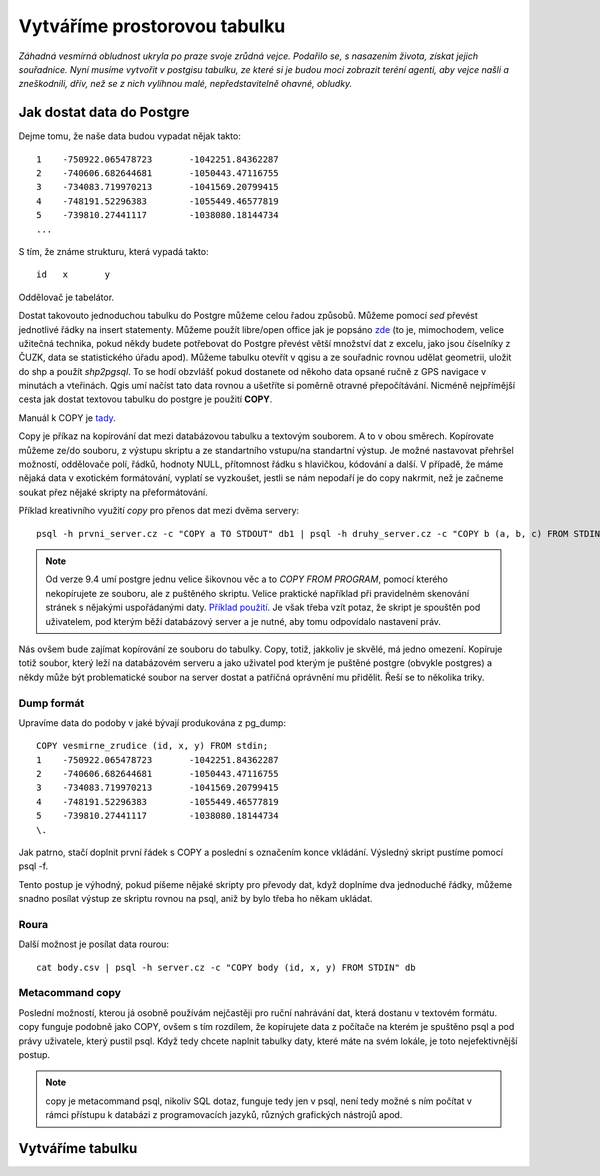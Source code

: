 Vytváříme prostorovou tabulku
=============================

*Záhadná vesmírná obludnost ukryla po praze svoje zrůdná vejce. Podařilo se, s nasazením života, získat jejich souřadnice. Nyní musíme vytvořit v postgisu tabulku, ze které si je budou moci zobrazit teréní agenti, aby vejce našli a zneškodnili, dřív, než se z nich vylíhnou malé, nepředstavitelně ohavné, obludky.*

Jak dostat data do Postgre
--------------------------

Dejme tomu, že naše data budou vypadat nějak takto:
::

   1	-750922.065478723	-1042251.84362287
   2	-740606.682644681	-1050443.47116755
   3	-734083.719970213	-1041569.20799415
   4	-748191.52296383	-1055449.46577819
   5	-739810.27441117	-1038080.18144734
   ...

S tím, že známe strukturu, která vypadá takto:
::

   id	x	y

Oddělovač je tabelátor.

Dostat takovouto jednoduchou tabulku do Postgre můžeme celou řadou způsobů. Můžeme pomocí `sed` převést jednotlivé řádky na insert statementy. Můžeme použít libre/open office jak je popsáno `zde <http://grasswiki.osgeo.org/wiki/Openoffice.org_with_SQL_Databases#Converting_Excel.2C_CSV.2C_..._to_PostgreSQL.2FMySQL.2F..._via_OO-Base>`_ (to je, mimochodem, velice užitečná technika, pokud někdy budete potřebovat do Postgre převést větší množství dat z excelu, jako jsou číselníky z ČUZK, data se statistického úřadu apod). Můžeme tabulku otevřít v qgisu a ze souřadnic rovnou udělat geometrii, uložit do shp a použít `shp2pgsql`. To se hodí obzvlášť pokud dostanete od někoho data opsané ručně z GPS navigace v minutách a vteřinách. Qgis umí načíst tato data rovnou a ušetříte si poměrně otravné přepočítávání. Nicméně nejpřímější cesta jak dostat textovou tabulku do postgre je použití **COPY**.

Manuál k COPY je `tady <http://www.postgresql.org/docs/9.4/static/sql-copy.html>`_.

Copy je příkaz na kopírování dat mezi databázovou tabulku a textovým souborem. A to v obou směrech. Kopírovate můžeme ze/do souboru, z výstupu skriptu a ze standartního vstupu/na standartní výstup. Je možné nastavovat přehršel možností, oddělovače polí, řádků, hodnoty NULL, přítomnost řádku s hlavičkou, kódování a další. V případě, že máme nějaká data v exotickém formátování, vyplatí se vyzkoušet, jestli se nám nepodaří je do copy nakrmit, než je začneme soukat přez nějaké skripty na přeformátování. 

Příklad kreativního využití `copy` pro přenos dat mezi dvěma servery:
::

   psql -h prvni_server.cz -c "COPY a TO STDOUT" db1 | psql -h druhy_server.cz -c "COPY b (a, b, c) FROM STDIN" db2

.. note:: Od verze 9.4 umí postgre jednu velice šikovnou věc a to *COPY FROM PROGRAM*, pomocí kterého nekopírujete ze souboru, ale z puštěného skriptu. Velice praktické například při pravidelném skenování stránek s nějakými uspořádanými daty. `Příklad použití <http://www.cybertec.at/importing-stock-market-data-into-postgresql/>`_. Je však třeba vzít potaz, že skript je spouštěn pod uživatelem, pod kterým běží databázový server a je nutné, aby tomu odpovídalo nastavení práv.

Nás ovšem bude zajímat kopírování ze souboru do tabulky. Copy, totiž, jakkoliv je skvělé, má jedno omezení. Kopíruje totiž soubor, který leží na databázovém serveru a jako uživatel pod kterým je puštěné postgre (obvykle postgres) a někdy může být problematické soubor na server dostat a patřičná oprávnění mu přidělit. Řeší se to několika triky.

Dump formát
^^^^^^^^^^^

Upravíme data do podoby v jaké bývají produkována z pg_dump:
::

   COPY vesmirne_zrudice (id, x, y) FROM stdin;
   1	-750922.065478723	-1042251.84362287
   2	-740606.682644681	-1050443.47116755
   3	-734083.719970213	-1041569.20799415
   4	-748191.52296383	-1055449.46577819
   5	-739810.27441117	-1038080.18144734
   \.

Jak patrno, stačí doplnit první řádek s COPY a poslední s označením konce vkládání. Výsledný skript pustíme pomocí psql -f. 

Tento postup je výhodný, pokud píšeme nějaké skripty pro převody dat, když doplníme dva jednoduché řádky, můžeme snadno posílat výstup ze skriptu rovnou na psql, aniž by bylo třeba ho někam ukládat.

Roura
^^^^^

Další možnost je posílat data rourou:
::

   cat body.csv | psql -h server.cz -c "COPY body (id, x, y) FROM STDIN" db

Metacommand \copy
^^^^^^^^^^^^^^^^^

Poslední možností, kterou já osobně používám nejčastěji pro ruční nahrávání dat, která dostanu v textovém formátu. \copy funguje podobně jako COPY, ovšem s tím rozdílem, že kopírujete data z počítače na kterém je spuštěno psql a pod právy uživatele, který pustil psql. Když tedy chcete naplnit tabulky daty, které máte na svém lokále, je toto nejefektivnější postup. 

.. note:: \copy je metacommand psql, nikoliv SQL dotaz, funguje tedy jen v psql, není tedy možné s ním počítat v rámci přístupu k databázi z programovacích jazyků, různých grafických nástrojů apod.

Vytváříme tabulku
-----------------
